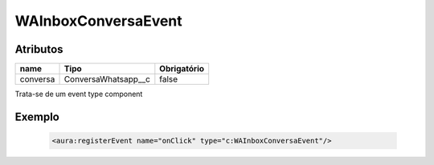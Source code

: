 ############################
WAInboxConversaEvent
############################
Atributos
----------
+------------------------+-----------------------+-------------+
|  name                  | Tipo                  | Obrigatório |
+========================+=======================+=============+
| conversa               | ConversaWhatsapp__c   | false       | 
+------------------------+-----------------------+-------------+
Trata-se de um event type component

Exemplo
--------

  .. code-block:: apex
     
     <aura:registerEvent name="onClick" type="c:WAInboxConversaEvent"/>
